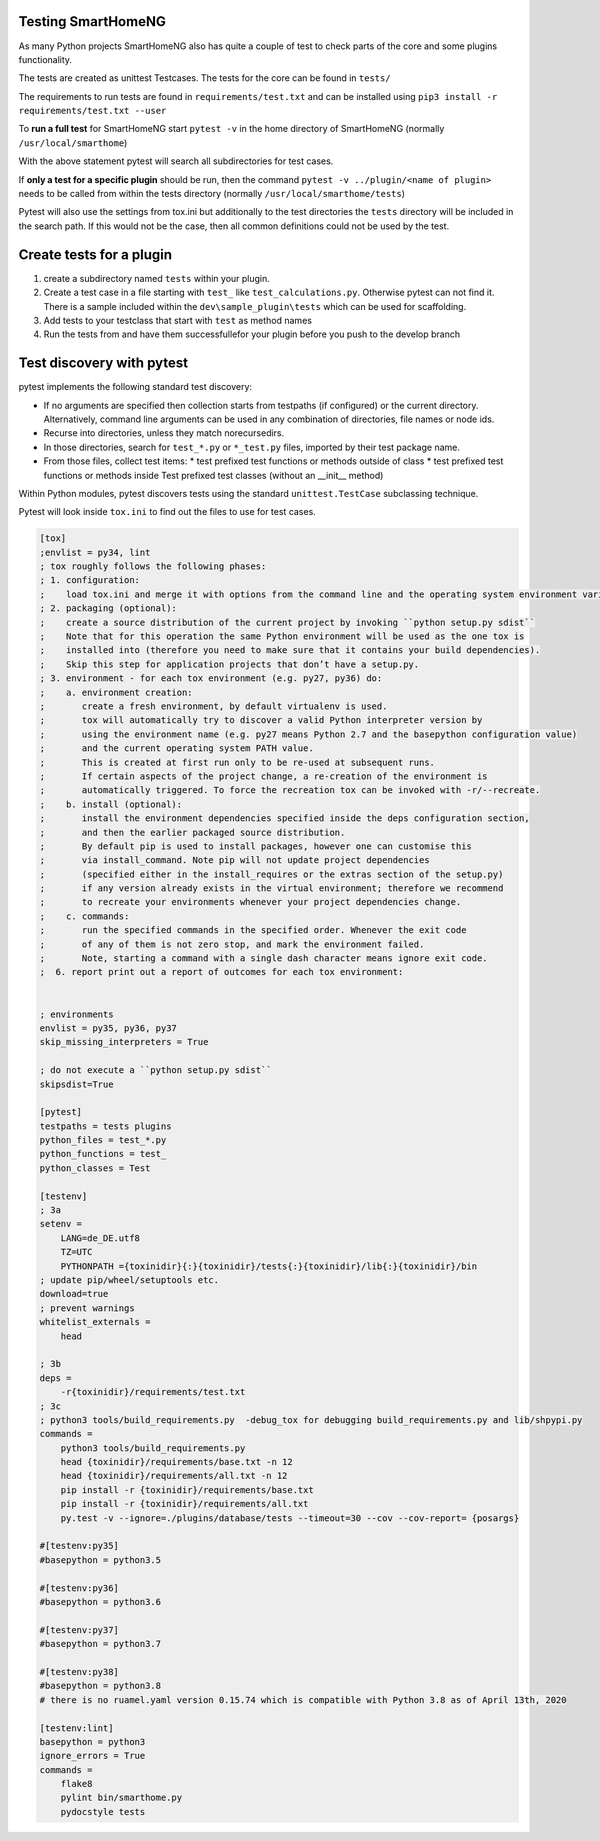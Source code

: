 Testing SmartHomeNG
===================

As many Python projects SmartHomeNG also has quite a couple of test to check 
parts of the core and some plugins functionality. 

The tests are created as unittest Testcases. The tests for the core can be found in ``tests/``

The requirements to run tests are found in ``requirements/test.txt`` and can be installed
using ``pip3 install -r requirements/test.txt --user``

To **run a full test** for SmartHomeNG start ``pytest -v``
in the home directory of SmartHomeNG (normally ``/usr/local/smarthome``)

With the above statement pytest will search all subdirectories for test cases.

If **only a test for a specific plugin** should be run, then the command ``pytest -v ../plugin/<name of plugin>``
needs to be called from within the tests directory (normally ``/usr/local/smarthome/tests``)

Pytest will also use the settings from tox.ini but additionally to the test directories the ``tests`` 
directory will be included in the search path. If this would not be the case, then all common definitions
could not be used by the test.

Create tests for a plugin
=========================

1. create a subdirectory named ``tests`` within your plugin.
2. Create a test case in a file starting with ``test_`` like ``test_calculations.py``. 
   Otherwise pytest can not find it. There is a sample included within the ``dev\sample_plugin\tests``
   which can be used for scaffolding.
3. Add tests to your testclass that start with ``test`` as method names
4. Run the tests from 
   and have them successfullefor your plugin before you push to the develop branch

Test discovery with pytest
==========================

pytest implements the following standard test discovery:

* If no arguments are specified then collection starts from testpaths (if configured) or the current directory. 
  Alternatively, command line arguments can be used in any combination of directories, file names or node ids.
* Recurse into directories, unless they match norecursedirs.
* In those directories, search for ``test_*.py`` or ``*_test.py`` files, imported by their test package name.
* From those files, collect test items:
  * test prefixed test functions or methods outside of class
  * test prefixed test functions or methods inside Test prefixed test classes (without an __init__ method)

Within Python modules, pytest discovers tests using the standard ``unittest.TestCase`` subclassing technique.

Pytest will look inside ``tox.ini`` to find out the files to use for test cases.

.. code:: ini

    [tox]
    ;envlist = py34, lint
    ; tox roughly follows the following phases:
    ; 1. configuration: 
    ;    load tox.ini and merge it with options from the command line and the operating system environment variables.
    ; 2. packaging (optional):
    ;    create a source distribution of the current project by invoking ``python setup.py sdist``
    ;    Note that for this operation the same Python environment will be used as the one tox is
    ;    installed into (therefore you need to make sure that it contains your build dependencies).
    ;    Skip this step for application projects that don’t have a setup.py.
    ; 3. environment - for each tox environment (e.g. py27, py36) do:
    ;    a. environment creation:
    ;       create a fresh environment, by default virtualenv is used. 
    ;       tox will automatically try to discover a valid Python interpreter version by
    ;       using the environment name (e.g. py27 means Python 2.7 and the basepython configuration value)
    ;       and the current operating system PATH value.
    ;       This is created at first run only to be re-used at subsequent runs.
    ;       If certain aspects of the project change, a re-creation of the environment is
    ;       automatically triggered. To force the recreation tox can be invoked with -r/--recreate.
    ;    b. install (optional):
    ;       install the environment dependencies specified inside the deps configuration section,
    ;       and then the earlier packaged source distribution.
    ;       By default pip is used to install packages, however one can customise this
    ;       via install_command. Note pip will not update project dependencies 
    ;       (specified either in the install_requires or the extras section of the setup.py) 
    ;       if any version already exists in the virtual environment; therefore we recommend
    ;       to recreate your environments whenever your project dependencies change.
    ;    c. commands: 
    ;       run the specified commands in the specified order. Whenever the exit code
    ;       of any of them is not zero stop, and mark the environment failed.
    ;       Note, starting a command with a single dash character means ignore exit code.
    ;  6. report print out a report of outcomes for each tox environment:


    ; environments
    envlist = py35, py36, py37
    skip_missing_interpreters = True

    ; do not execute a ``python setup.py sdist``
    skipsdist=True

    [pytest]
    testpaths = tests plugins
    python_files = test_*.py
    python_functions = test_
    python_classes = Test

    [testenv]
    ; 3a
    setenv =
        LANG=de_DE.utf8
        TZ=UTC
        PYTHONPATH ={toxinidir}{:}{toxinidir}/tests{:}{toxinidir}/lib{:}{toxinidir}/bin
    ; update pip/wheel/setuptools etc.
    download=true
    ; prevent warnings 
    whitelist_externals = 
        head

    ; 3b
    deps = 
        -r{toxinidir}/requirements/test.txt
    ; 3c
    ; python3 tools/build_requirements.py  -debug_tox for debugging build_requirements.py and lib/shpypi.py
    commands =
        python3 tools/build_requirements.py 
        head {toxinidir}/requirements/base.txt -n 12
        head {toxinidir}/requirements/all.txt -n 12
        pip install -r {toxinidir}/requirements/base.txt
        pip install -r {toxinidir}/requirements/all.txt
        py.test -v --ignore=./plugins/database/tests --timeout=30 --cov --cov-report= {posargs}

    #[testenv:py35]
    #basepython = python3.5

    #[testenv:py36]
    #basepython = python3.6

    #[testenv:py37]
    #basepython = python3.7

    #[testenv:py38]
    #basepython = python3.8
    # there is no ruamel.yaml version 0.15.74 which is compatible with Python 3.8 as of April 13th, 2020

    [testenv:lint]
    basepython = python3
    ignore_errors = True
    commands =
        flake8
        pylint bin/smarthome.py
        pydocstyle tests

